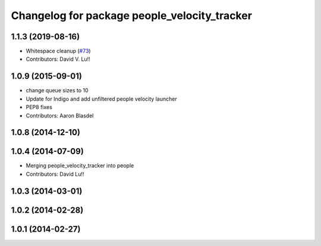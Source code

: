 ^^^^^^^^^^^^^^^^^^^^^^^^^^^^^^^^^^^^^^^^^^^^^
Changelog for package people_velocity_tracker
^^^^^^^^^^^^^^^^^^^^^^^^^^^^^^^^^^^^^^^^^^^^^

1.1.3 (2019-08-16)
------------------
* Whitespace cleanup (`#73 <https://github.com/wg-perception/people/issues/73>`_)
* Contributors: David V. Lu!!

1.0.9 (2015-09-01)
------------------
* change queue sizes to 10
* Update for Indigo and add unfiltered people velocity launcher
* PEP8 fixes
* Contributors: Aaron Blasdel

1.0.8 (2014-12-10)
------------------

1.0.4 (2014-07-09)
------------------
* Merging people_velocity_tracker into people
* Contributors: David Lu!!

1.0.3 (2014-03-01)
------------------

1.0.2 (2014-02-28)
------------------

1.0.1 (2014-02-27)
------------------

